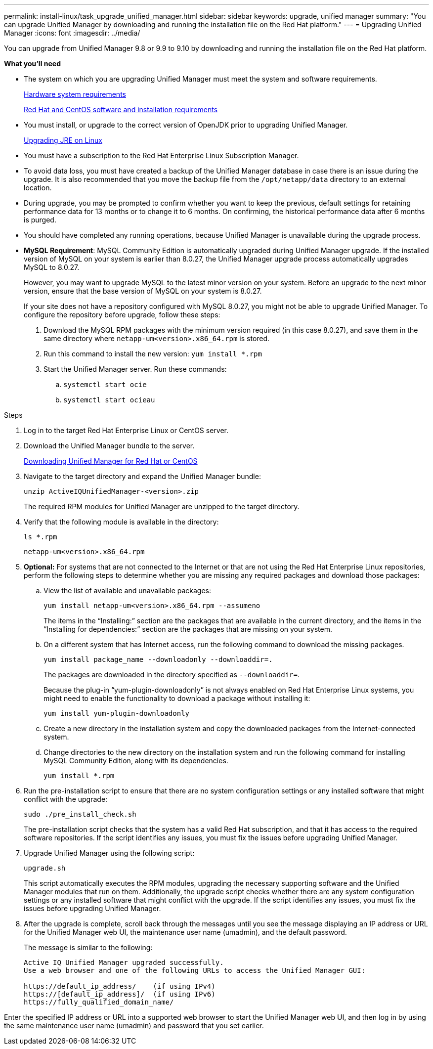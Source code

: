 ---
permalink: install-linux/task_upgrade_unified_manager.html
sidebar: sidebar
keywords: upgrade, unified manager
summary: "You can upgrade Unified Manager by downloading and running the installation file on the Red Hat platform."
---
= Upgrading Unified Manager
:icons: font
:imagesdir: ../media/

[.lead]
You can upgrade from Unified Manager 9.8 or 9.9 to 9.10 by downloading and running the installation file on the Red Hat platform.

*What you'll need*

* The system on which you are upgrading Unified Manager must meet the system and software requirements.
+
link:concept_virtual_infrastructure_or_hardware_system_requirements.html[Hardware system requirements]
+
link:reference_red_hat_and_centos_software_and_installation_requirements.html[Red Hat and CentOS software and installation requirements]

* You must install, or upgrade to the correct version of OpenJDK prior to upgrading Unified Manager.
+
link:task_upgrade_openjdk_on_linux_ocum.html[Upgrading JRE on Linux]
+

* You must have a subscription to the Red Hat Enterprise Linux Subscription Manager.
* To avoid data loss, you must have created a backup of the Unified Manager database in case there is an issue during the upgrade. It is also recommended that you move the backup file from the `/opt/netapp/data` directory to an external location.
* During upgrade, you may be prompted to confirm whether you want to keep the previous, default settings for retaining performance data for 13 months or to change it to 6 months. On confirming, the historical performance data after 6 months is purged.
* You should have completed any running operations, because Unified Manager is unavailable during the upgrade process.
* *MySQL Requirement*:
MySQL Community Edition is automatically upgraded during Unified Manager upgrade. If the installed version of MySQL on your system is earlier than 8.0.27, the Unified Manager upgrade process automatically upgrades MySQL to 8.0.27.
+
However, you may want to upgrade MySQL to the latest minor version on your system. Before an upgrade to the next minor version, ensure that the base version of MySQL on your system is 8.0.27.
+
If your site does not have a repository configured with MySQL 8.0.27, you might not be able to upgrade Unified Manager. To configure the repository before upgrade, follow these steps:

. Download the MySQL RPM packages with the minimum version required (in this case 8.0.27), and save them in the same directory where `netapp-um<version>.x86_64.rpm` is stored.
. Run this command to install the new version:
`yum install *.rpm`
. Start the Unified Manager server. Run these commands:
.. `systemctl start ocie`
.. `systemctl start ocieau`

.Steps

. Log in to the target Red Hat Enterprise Linux or CentOS server.
. Download the Unified Manager bundle to the server.
+
link:task_download_unified_manager.html[Downloading Unified Manager for Red Hat or CentOS]

. Navigate to the target directory and expand the Unified Manager bundle:
+
`unzip ActiveIQUnifiedManager-<version>.zip`
+
The required RPM modules for Unified Manager are unzipped to the target directory.

. Verify that the following module is available in the directory:
+
`ls *.rpm`
+
`netapp-um<version>.x86_64.rpm`
+
. *Optional:* For systems that are not connected to the Internet or that are not using the Red Hat Enterprise Linux repositories, perform the following steps to determine whether you are missing any required packages and download those packages:
 .. View the list of available and unavailable packages:
+
`yum install netapp-um<version>.x86_64.rpm --assumeno`
+
The items in the "`Installing:`" section are the packages that are available in the current directory, and the items in the "`Installing for dependencies:`" section are the packages that are missing on your system.

 .. On a different system that has Internet access, run the following command to download the missing packages.
+
`yum install package_name --downloadonly --downloaddir=.`
+
The packages are downloaded in the directory specified as `--downloaddir=`.
+
Because the plug-in "`yum-plugin-downloadonly`" is not always enabled on Red Hat Enterprise Linux systems, you might need to enable the functionality to download a package without installing it:
+
`yum install yum-plugin-downloadonly`

 .. Create a new directory in the installation system and copy the downloaded packages from the Internet-connected system.
 .. Change directories to the new directory on the installation system and run the following command for installing MySQL Community Edition, along with its dependencies.
+
`yum install *.rpm`
. Run the pre-installation script to ensure that there are no system configuration settings or any installed software that might conflict with the upgrade:
+
`sudo ./pre_install_check.sh`
+
The pre-installation script checks that the system has a valid Red Hat subscription, and that it has access to the required software repositories. If the script identifies any issues, you must fix the issues before upgrading Unified Manager.

. Upgrade Unified Manager using the following script:
+
`upgrade.sh`
+
This script automatically executes the RPM modules, upgrading the necessary supporting software and the Unified Manager modules that run on them. Additionally, the upgrade script checks whether there are any system configuration settings or any installed software that might conflict with the upgrade. If the script identifies any issues, you must fix the issues before upgrading Unified Manager.

. After the upgrade is complete, scroll back through the messages until you see the message displaying an IP address or URL for the Unified Manager web UI, the maintenance user name (umadmin), and the default password.
+
The message is similar to the following:
+
----
Active IQ Unified Manager upgraded successfully.
Use a web browser and one of the following URLs to access the Unified Manager GUI:

https://default_ip_address/    (if using IPv4)
https://[default_ip_address]/  (if using IPv6)
https://fully_qualified_domain_name/
----

Enter the specified IP address or URL into a supported web browser to start the Unified Manager web UI, and then log in by using the same maintenance user name (umadmin) and password that you set earlier.
